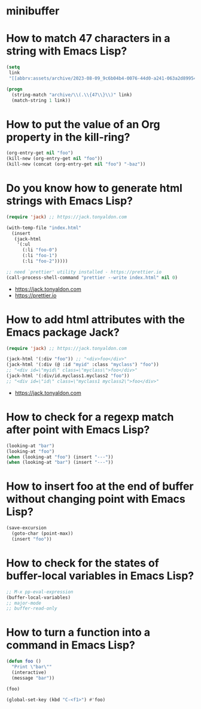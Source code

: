 * minibuffer
:PROPERTIES:
:ONE: minibuffer-one-home
:CUSTOM_ID: /
:MINIBUFFER_CREATED_AT: [2022-11-22 Tue]
:END:
* How to match 47 characters in a string with Emacs Lisp?
:PROPERTIES:
:ONE: minibuffer-one-episode
:CUSTOM_ID: /2023-08-22-how-to-match-47-characters-in-a-string-with-emacs-lisp/
:MINIBUFFER_CREATED_AT: [2023-08-28 Mon]
:MINIBUFFER_YOUTUBE_LINK: https://www.youtube.com/watch?v=xfIuFNpfYWI
:END:

#+BEGIN_SRC emacs-lisp
(setq
 link
 "[[abbrv:assets/archive/2023-08-09_9c6b04b4-0076-44d0-a241-063a2d899544_2023-08-22T17:43:44+0200.html]]")

(progn
  (string-match "archive/\\(.\\{47\\}\\)" link)
  (match-string 1 link))
#+END_SRC

* How to put the value of an Org property in the kill-ring?
:PROPERTIES:
:ONE: minibuffer-one-episode
:CUSTOM_ID: /2023-08-23-how-to-put-the-value-of-an-org-property-in-the-kill-ring/
:MINIBUFFER_CREATED_AT: [2023-08-28 Mon]
:MINIBUFFER_YOUTUBE_LINK: https://www.youtube.com/watch?v=WnjrpR1sUKM
:END:

#+BEGIN_SRC emacs-lisp
(org-entry-get nil "foo")
(kill-new (org-entry-get nil "foo"))
(kill-new (concat (org-entry-get nil "foo") "-baz"))
#+END_SRC

* Do you know how to generate html strings with Emacs Lisp?
:PROPERTIES:
:ONE: minibuffer-one-episode
:CUSTOM_ID: /2023-08-24-do-you-know-how-to-generate-html-strings-with-emacs-lisp/
:MINIBUFFER_CREATED_AT: [2023-08-28 Mon]
:MINIBUFFER_YOUTUBE_LINK: https://www.youtube.com/watch?v=Gn2HjXwHhHg
:END:

#+BEGIN_SRC emacs-lisp
(require 'jack) ;; https://jack.tonyaldon.com

(with-temp-file "index.html"
  (insert
   (jack-html
    '(:ul
      (:li "foo-0")
      (:li "foo-1")
      (:li "foo-2")))))

;; need `prettier' utility installed - https://prettier.io
(call-process-shell-command "prettier --write index.html" nil 0)
#+END_SRC

- https://jack.tonyaldon.com
- https://prettier.io

* How to add html attributes with the Emacs package Jack?
:PROPERTIES:
:ONE: minibuffer-one-episode
:CUSTOM_ID: /2023-08-25-how-to-add-html-attributes-with-the-emacs-package-jack/
:MINIBUFFER_CREATED_AT: [2023-08-28 Mon]
:MINIBUFFER_YOUTUBE_LINK: https://www.youtube.com/watch?v=68NS_2afPw8
:END:

#+BEGIN_SRC emacs-lisp
(require 'jack) ;; https://jack.tonyaldon.com

(jack-html '(:div "foo")) ;; "<div>foo</div>"
(jack-html '(:div (@ :id "myid" :class "myclass") "foo"))
;; "<div id=\"myid\" class=\"myclass\">foo</div>"
(jack-html '(:div/id.myclass1.myclass2 "foo"))
;; "<div id=\"id\" class=\"myclass1 myclass2\">foo</div>"
#+END_SRC

- https://jack.tonyaldon.com

* How to check for a regexp match after point with Emacs Lisp?
:PROPERTIES:
:ONE: minibuffer-one-episode
:CUSTOM_ID: /2023-08-26-how-to-check-for-a-regexp-match-after-point-with-emacs-lisp/
:MINIBUFFER_CREATED_AT: [2023-08-28 Mon]
:MINIBUFFER_YOUTUBE_LINK: https://www.youtube.com/watch?v=cxpTi11pYXI
:END:

#+BEGIN_SRC emacs-lisp
(looking-at "bar")
(looking-at "foo")
(when (looking-at "foo") (insert "---"))
(when (looking-at "bar") (insert "---"))
#+END_SRC

* How to insert foo at the end of buffer without changing point with Emacs Lisp?
:PROPERTIES:
:ONE: minibuffer-one-episode
:CUSTOM_ID: /2023-08-27-how-to-insert-foo-at-the-end-of-buffer-without-changing-point-with-emacs-lisp/
:MINIBUFFER_CREATED_AT: [2023-08-28 Mon]
:MINIBUFFER_YOUTUBE_LINK: https://www.youtube.com/watch?v=KA3cghsUVaM
:END:

#+BEGIN_SRC emacs-lisp
(save-excursion
  (goto-char (point-max))
  (insert "foo"))
#+END_SRC
* How to check for the states of buffer-local variables in Emacs Lisp?
:PROPERTIES:
:ONE: minibuffer-one-episode
:CUSTOM_ID: /2023-08-28-how-to-check-for-the-states-of-buffer-local-variables-in-emacs-lisp/
:MINIBUFFER_CREATED_AT: [2023-08-28 Mon]
:MINIBUFFER_YOUTUBE_LINK: https://www.youtube.com/watch?v=HhGVR7xhXis
:END:

#+BEGIN_SRC emacs-lisp
;; M-x pp-eval-expression
(buffer-local-variables)
;; major-mode
;; buffer-read-only
#+END_SRC

* How to turn a function into a command in Emacs Lisp?
:PROPERTIES:
:ONE: minibuffer-one-episode
:CUSTOM_ID: /2023-08-29-how-to-turn-a-function-into-a-command-in-emacs-lisp/
:MINIBUFFER_CREATED_AT: [2023-08-29 Tue]
:MINIBUFFER_YOUTUBE_LINK: https://www.youtube.com/watch?v=z8IJz25EDeA
:END:

#+BEGIN_SRC emacs-lisp
(defun foo ()
  "Print \"bar\""
  (interactive)
  (message "bar"))

(foo)

(global-set-key (kbd "C-<f1>") #'foo)
#+END_SRC
